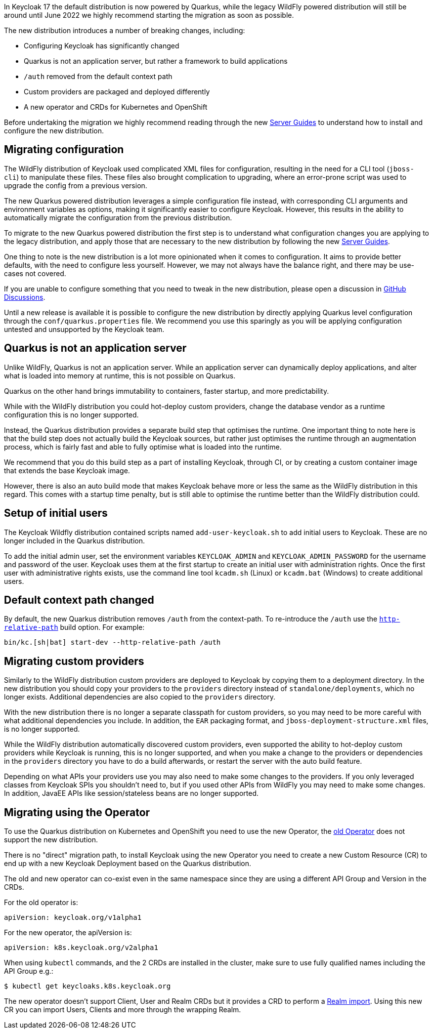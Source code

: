 :guide-title: Migrating to Quarkus distribution
:guide-summary: Migrate to the new Quarkus distribution from the legacy WildFly distribution

In Keycloak 17 the default distribution is now powered by Quarkus, while the legacy WildFly powered distribution will still be around until June 2022 we highly recommend starting the migration as soon as possible.

The new distribution introduces a number of breaking changes, including:

* Configuring Keycloak has significantly changed
* Quarkus is not an application server, but rather a framework to build applications
* `/auth` removed from the default context path
* Custom providers are packaged and deployed differently
* A new operator and CRDs for Kubernetes and OpenShift

Before undertaking the migration we highly recommend reading through the new https://www.keycloak.org/guides#server[Server Guides] to understand how to install and configure the new distribution.

== Migrating configuration

The WildFly distribution of Keycloak used complicated XML files for configuration, resulting in the need for a CLI tool (`jboss-cli`) to manipulate these files. These files also brought complication to upgrading, where an error-prone script was used to upgrade the config from a previous version.

The new Quarkus powered distribution leverages a simple configuration file instead, with corresponding CLI arguments and environment variables as options, making it significantly easier to configure Keycloak. However, this results in the ability to automatically migrate the configuration from the previous distribution.

To migrate to the new Quarkus powered distribution the first step is to understand what configuration changes you are applying to the legacy distribution, and apply those that are necessary to the new distribution by following the new https://www.keycloak.org/guides#server[Server Guides].

One thing to note is the new distribution is a lot more opinionated when it comes to configuration. It aims to provide better defaults, with the need to configure less yourself. However, we may not always have the balance right, and there may be use-cases not covered.

If you are unable to configure something that you need to tweak in the new distribution, please open a discussion in https://github.com/keycloak/keycloak/discussions/categories/keycloak-x-quarkus-distribution[GitHub Discussions].

Until a new release is available it is possible to configure the new distribution by directly applying Quarkus level configuration through the `conf/quarkus.properties` file. We recommend you use this sparingly as you will be applying configuration untested and unsupported by the Keycloak team.

== Quarkus is not an application server

Unlike WildFly, Quarkus is not an application server. While an application server can dynamically deploy applications, and alter what is loaded into memory at runtime, this is not possible on Quarkus.

Quarkus on the other hand brings immutability to containers, faster startup, and more predictability.

While with the WildFly distribution you could hot-deploy custom providers, change the database vendor as a runtime configuration this is no longer supported.

Instead, the Quarkus distribution provides a separate build step that optimises the runtime. One important thing to note here is that the build step does not actually build the Keycloak sources, but rather just optimises the runtime through an augmentation process, which is fairly fast and able to fully optimise what is loaded into the runtime.

We recommend that you do this build step as a part of installing Keycloak, through CI, or by creating a custom container image that extends the base Keycloak image.

However, there is also an auto build mode that makes Keycloak behave more or less the same as the WildFly distribution in this regard. This comes with a startup time penalty, but is still able to optimise the runtime better than the WildFly distribution could.

== Setup of initial users

The Keycloak Wildfly distribution contained scripts named `add-user-keycloak.sh` to add initial users to Keycloak.
These are no longer included in the Quarkus distribution.

To add the initial admin user, set the environment variables `KEYCLOAK_ADMIN` and `KEYCLOAK_ADMIN_PASSWORD` for the username and password of the user.
Keycloak uses them at the first startup to create an initial user with administration rights.
Once the first user with administrative rights exists, use the command line tool `kcadm.sh` (Linux) or `kcadm.bat` (Windows) to create additional users.

== Default context path changed

By default, the new Quarkus distribution removes `/auth` from the context-path. To re-introduce the `/auth` use the https://www.keycloak.org/server/all-config?q=http-relative-path&f=build[`http-relative-path`] build option. For example:

[code,bash]
----
bin/kc.[sh|bat] start-dev --http-relative-path /auth
----

== Migrating custom providers

Similarly to the WildFly distribution custom providers are deployed to Keycloak by copying them to a deployment directory. In the new distribution you should copy your providers to the `providers` directory instead of `standalone/deployments`, which no longer exists. Additional dependencies are also copied to the `providers` directory.

With the new distribution there is no longer a separate classpath for custom providers, so you may need to be more careful with what additional dependencies you include. In addition, the `EAR` packaging format, and `jboss-deployment-structure.xml` files, is no longer supported.

While the WildFly distribution automatically discovered custom providers, even supported the ability to hot-deploy custom providers while Keycloak is running, this is no longer supported, and when you make a change to the providers or dependencies in the `providers` directory you have to do a build afterwards, or restart the server with the auto build feature.

Depending on what APIs your providers use you may also need to make some changes to the providers. If you only leveraged classes from Keycloak SPIs you shouldn't need to, but if you used other APIs from WildFly you may need to make some changes. In addition, JavaEE APIs like session/stateless beans are no longer supported.


== Migrating using the Operator

To use the Quarkus distribution on Kubernetes and OpenShift you need to use the new Operator, the https://github.com/keycloak/keycloak-operator[old Operator] does not support the new distribution.

There is no "direct" migration path, to install Keycloak using the new Operator you need to create a new Custom Resource (CR) to end up with a new Keycloak Deployment based on the Quarkus distribution.

The old and new operator can co-exist even in the same namespace since they are using a different API Group and Version in the CRDs.

For the old operator is:
[source,yaml]
----
apiVersion: keycloak.org/v1alpha1
----

For the new operator, the apiVersion is:
[source,yaml]
----
apiVersion: k8s.keycloak.org/v2alpha1
----

When using `kubectl` commands, and the 2 CRDs are installed in the cluster, make sure to use fully qualified names including the API Group e.g.:

[source,bash]
----
$ kubectl get keycloaks.k8s.keycloak.org
----

The new operator doesn't support Client, User and Realm CRDs but it provides a CRD to perform a https://www.keycloak.org/operator/realm-import.html[Realm import].
Using this new CR you can import Users, Clients and more through the wrapping Realm.
